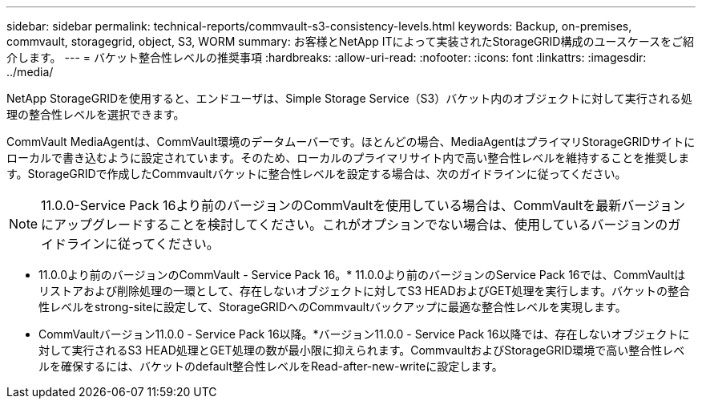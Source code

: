 ---
sidebar: sidebar 
permalink: technical-reports/commvault-s3-consistency-levels.html 
keywords: Backup, on-premises, commvault, storagegrid, object, S3, WORM 
summary: お客様とNetApp ITによって実装されたStorageGRID構成のユースケースをご紹介します。 
---
= バケット整合性レベルの推奨事項
:hardbreaks:
:allow-uri-read: 
:nofooter: 
:icons: font
:linkattrs: 
:imagesdir: ../media/


[role="lead"]
NetApp StorageGRIDを使用すると、エンドユーザは、Simple Storage Service（S3）バケット内のオブジェクトに対して実行される処理の整合性レベルを選択できます。

CommVault MediaAgentは、CommVault環境のデータムーバーです。ほとんどの場合、MediaAgentはプライマリStorageGRIDサイトにローカルで書き込むように設定されています。そのため、ローカルのプライマリサイト内で高い整合性レベルを維持することを推奨します。StorageGRIDで作成したCommvaultバケットに整合性レベルを設定する場合は、次のガイドラインに従ってください。

[NOTE]
====
11.0.0-Service Pack 16より前のバージョンのCommVaultを使用している場合は、CommVaultを最新バージョンにアップグレードすることを検討してください。これがオプションでない場合は、使用しているバージョンのガイドラインに従ってください。

====
* 11.0.0より前のバージョンのCommVault - Service Pack 16。* 11.0.0より前のバージョンのService Pack 16では、CommVaultはリストアおよび削除処理の一環として、存在しないオブジェクトに対してS3 HEADおよびGET処理を実行します。バケットの整合性レベルをstrong-siteに設定して、StorageGRIDへのCommvaultバックアップに最適な整合性レベルを実現します。
* CommVaultバージョン11.0.0 - Service Pack 16以降。*バージョン11.0.0 - Service Pack 16以降では、存在しないオブジェクトに対して実行されるS3 HEAD処理とGET処理の数が最小限に抑えられます。CommvaultおよびStorageGRID環境で高い整合性レベルを確保するには、バケットのdefault整合性レベルをRead-after-new-writeに設定します。

